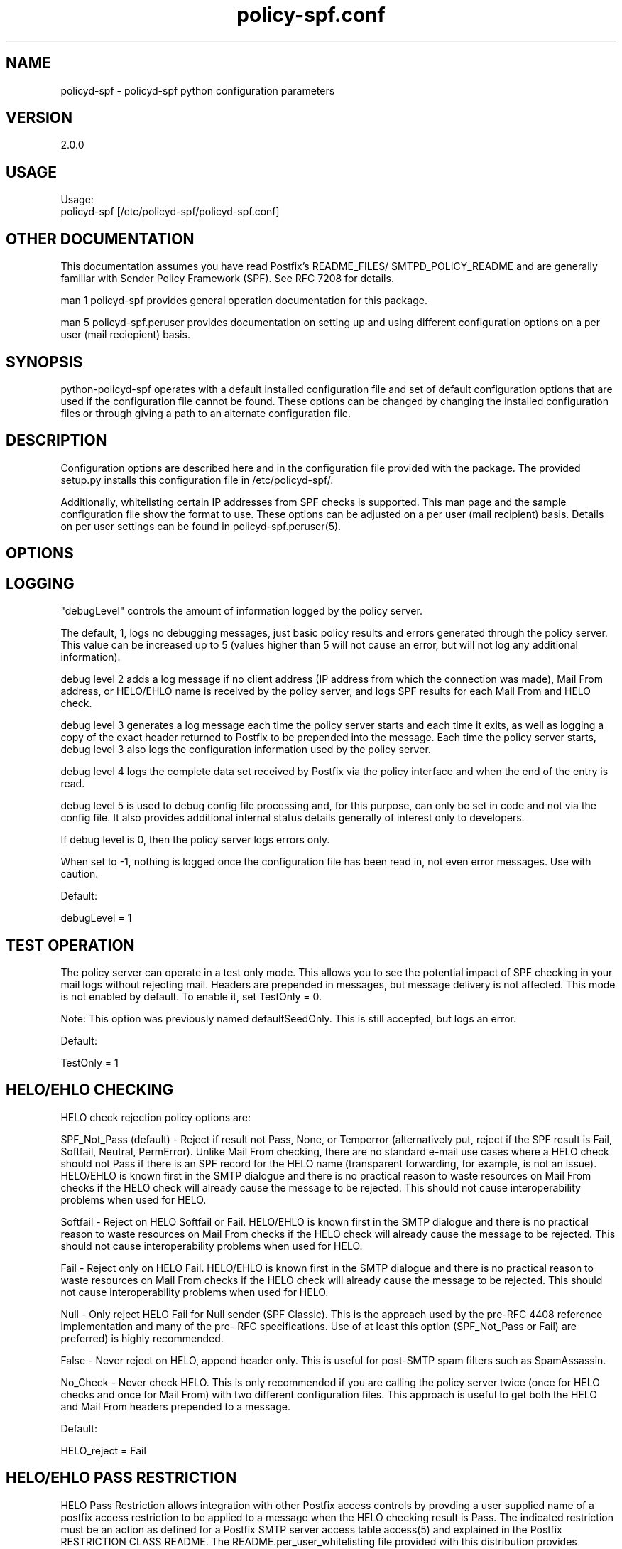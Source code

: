 \"
.\" Standard preamble:
.\" ========================================================================
.de Sh \" Subsection heading
.br
.if t .Sp
.ne 5
.PP
\fB\\$1\fR
.PP
..
.de Sp \" Vertical space (when we can't use .PP)
.if t .sp .5v
.if n .sp
..
.de Vb \" Begin verbatim text
.ft CW
.nf
.ne \\$1
..
.de Ve \" End verbatim text
.ft R
.fi
..
.\" Set up some character translations and predefined strings.  \*(-- will
.\" give an unbreakable dash, \*(PI will give pi, \*(L" will give a left
.\" double quote, and \*(R" will give a right double quote.  \*(C+ will
.\" give a nicer C++.  Capital omega is used to do unbreakable dashes and
.\" therefore won't be available.  \*(C` and \*(C' expand to `' in nroff,
.\" nothing in troff, for use with C<>.
.tr \(*W-
.ds C+ C\v'-.1v'\h'-1p'\s-2+\h'-1p'+\s0\v'.1v'\h'-1p'
.ie n \{\
.    ds -- \(*W-
.    ds PI pi
.    if (\n(.H=4u)&(1m=24u) .ds -- \(*W\h'-12u'\(*W\h'-12u'-\" diablo 10 pitch
.    if (\n(.H=4u)&(1m=20u) .ds -- \(*W\h'-12u'\(*W\h'-8u'-\"  diablo 12 pitch
.    ds L" ""
.    ds R" ""
.    ds C` ""
.    ds C' ""
'br\}
.el\{\
.    ds -- \|\(em\|
.    ds PI \(*p
.    ds L" ``
.    ds R" ''
'br\}
.\"
.\" If the F register is turned on, we'll generate index entries on stderr for
.\" titles (.TH), headers (.SH), subsections (.Sh), items (.Ip), and index
.\" entries marked with X<> in POD.  Of course, you'll have to process the
.\" output yourself in some meaningful fashion.
.if \nF \{\
.    de IX
.    tm Index:\\$1\t\\n%\t"\\$2"
..
.    nr % 0
.    rr F
.\}
.\"
.\" For nroff, turn off justification.  Always turn off hyphenation; it makes
.\" way too many mistakes in technical documents.
.hy 0
.if n .na
.\"
.\" Accent mark definitions (@(#)ms.acc 1.5 88/02/08 SMI; from UCB 4.2).
.\" Fear.  Run.  Save yourself.  No user-serviceable parts.
.    \" fudge factors for nroff and troff
.if n \{\
.    ds #H 0
.    ds #V .8m
.    ds #F .3m
.    ds #[ \f1
.    ds #] \fP
.\}
.if t \{\
.    ds #H ((1u-(\\\\n(.fu%2u))*.13m)
.    ds #V .6m
.    ds #F 0
.    ds #[ \&
.    ds #] \&
.\}
.    \" simple accents for nroff and troff
.if n \{\
.    ds ' \&
.    ds ` \&
.    ds ^ \&
.    ds , \&
.    ds ~ ~
.    ds /
.\}
.if t \{\
.    ds ' \\k:\h'-(\\n(.wu*8/10-\*(#H)'\'\h"|\\n:u"
.    ds ` \\k:\h'-(\\n(.wu*8/10-\*(#H)'\`\h'|\\n:u'
.    ds ^ \\k:\h'-(\\n(.wu*10/11-\*(#H)'^\h'|\\n:u'
.    ds , \\k:\h'-(\\n(.wu*8/10)',\h'|\\n:u'
.    ds ~ \\k:\h'-(\\n(.wu-\*(#H-.1m)'~\h'|\\n:u'
.    ds / \\k:\h'-(\\n(.wu*8/10-\*(#H)'\z\(sl\h'|\\n:u'
.\}
.    \" troff and (daisy-wheel) nroff accents
.ds : \\k:\h'-(\\n(.wu*8/10-\*(#H+.1m+\*(#F)'\v'-\*(#V'\z.\h'.2m+\*(#F'.\h'|\\n:u'\v'\*(#V'
.ds 8 \h'\*(#H'\(*b\h'-\*(#H'
.ds o \\k:\h'-(\\n(.wu+\w'\(de'u-\*(#H)/2u'\v'-.3n'\*(#[\z\(de\v'.3n'\h'|\\n:u'\*(#]
.ds d- \h'\*(#H'\(pd\h'-\w'~'u'\v'-.25m'\f2\(hy\fP\v'.25m'\h'-\*(#H'
.ds D- D\\k:\h'-\w'D'u'\v'-.11m'\z\(hy\v'.11m'\h'|\\n:u'
.ds th \*(#[\v'.3m'\s+1I\s-1\v'-.3m'\h'-(\w'I'u*2/3)'\s-1o\s+1\*(#]
.ds Th \*(#[\s+2I\s-2\h'-\w'I'u*3/5'\v'-.3m'o\v'.3m'\*(#]
.ds ae a\h'-(\w'a'u*4/10)'e
.ds Ae A\h'-(\w'A'u*4/10)'E
.    \" corrections for vroff
.if v .ds ~ \\k:\h'-(\\n(.wu*9/10-\*(#H)'\s-2\u~\d\s+2\h'|\\n:u'
.if v .ds ^ \\k:\h'-(\\n(.wu*10/11-\*(#H)'\v'-.4m'^\v'.4m'\h'|\\n:u'
.    \" for low resolution devices (crt and lpr)
.if \n(.H>23 .if \n(.V>19 \
\{\
.    ds : e
.    ds 8 ss
.    ds o a
.    ds d- d\h'-1'\(ga
.    ds D- D\h'-1'\(hy
.    ds th \o'bp'
.    ds Th \o'LP'
.    ds ae ae
.    ds Ae AE
.\}
.rm #[ #] #H #V #F C
.\" ========================================================================
.\"
.IX Title "policy-spf.conf 5"
.TH policy-spf.conf 5
.SH "NAME"
policyd-spf
\-
policyd-spf python configuration parameters
.SH "VERSION"
.IX Header "VERSION"
2\.0\.0

.SH "USAGE"
.IX Header "USAGE"
Usage:
  policyd-spf [/etc/policyd-spf/policyd-spf.conf]

.SH "OTHER DOCUMENTATION"
.IX Header "OTHER DOCUMENTATION"
This documentation assumes you have read Postfix's README_FILES/
SMTPD_POLICY_README and are generally familiar with Sender Policy Framework
(SPF).  See RFC 7208 for details.

man 1 policyd-spf provides general operation documentation for this
package.

man 5 policyd-spf.peruser provides documentation on setting up and using
different configuration options on a per user (mail reciepient) basis.

.SH "SYNOPSIS"
.IX Header "SYNOPSIS"

python-policyd-spf operates with a default installed configuration file and 
set of default configuration options that are used if the configuration file
cannot be found.  These options can be changed by changing the installed 
configuration files or through giving a path to an alternate configuration 
file.

.SH "DESCRIPTION"
.IX Header "DESCRIPTION"

Configuration options are described here and in the configuration file 
provided with the package.  The provided setup.py installs this configuration 
file in /etc/policyd-spf/.

Additionally, whitelisting certain IP addresses from SPF checks is supported.
This man page and the sample configuration file show the format to use.
These options can be adjusted on a per user (mail recipient) basis.  Details
on per user settings can be found in policyd-spf.peruser(5).

.SH "OPTIONS"
.IX Header "OPTIONS"
\X'ps:'\c 
.br
.SH "LOGGING"
.IX Header "LOGGING"

"debugLevel" controls the amount of information logged by the policy server.

The default, 1, logs no debugging messages, just basic policy results and errors
generated through the policy server.  This value can be increased up to 5 
(values higher than 5 will not cause an error, but will not log any additional
information).

debug level 2 adds a log message if no client address (IP address from which
the connection was made), Mail From address, or HELO/EHLO name is received by
the policy server, and logs SPF results for each Mail From and HELO check.

debug level 3 generates a log message each time the policy server starts and
each time it exits, as well as logging a copy of the exact header returned to
Postfix to be prepended into the message.  Each time the policy server starts,
debug level 3 also logs the configuration information used by the policy
server.

debug level 4 logs the complete data set received by Postfix via the policy
interface and when the end of the entry is read.

debug level 5 is used to debug config file processing and, for this purpose,
can only be set in code and not via the config file.  It also provides
additional internal status details generally of interest only to developers.

If debug level is 0, then the policy server logs errors only.

When set to -1, nothing is logged once the configuration file has been read
in, not even error messages.  Use with caution.

Default:

debugLevel = 1

.SH "TEST OPERATION"
.IX Header "TEST OPERATION"

The policy server can operate in a test only mode. This allows you to see the
potential impact of SPF checking in your mail logs without rejecting mail.
Headers are prepended in messages, but message delivery is not affected. This
mode is not enabled by default.  To enable it, set TestOnly = 0.  

Note: This option was previously named defaultSeedOnly.  This is still
accepted, but logs an error.

Default:

TestOnly = 1

.SH "HELO/EHLO CHECKING"
.IX Header "HELO/EHLO CHECKING"

HELO check rejection policy options are:

SPF_Not_Pass (default) - Reject if result not Pass, None, or Temperror
(alternatively put, reject if the SPF result is Fail, Softfail, Neutral,
PermError). Unlike Mail From checking, there are no standard e-mail use cases
where a HELO check should not Pass if there is an SPF record for the HELO name
(transparent forwarding, for example, is not an issue). HELO/EHLO is known
first in the SMTP dialogue and there is no practical reason to waste resources
on Mail From checks if the HELO check will already cause the message to be
rejected. This should not cause interoperability problems when used for HELO.

Softfail - Reject on HELO Softfail or Fail.  HELO/EHLO is known first in the
SMTP dialogue and there is no practical reason to waste resources on Mail
From checks if the HELO check will already cause the message to be rejected.
This should not cause interoperability problems when used for HELO.

Fail - Reject only on HELO Fail. HELO/EHLO is known first in the 
SMTP dialogue and there is no practical reason to waste resources on Mail 
From checks if the HELO check will already cause the message to be rejected. 
This should not cause interoperability problems when used for HELO. 

Null - Only reject HELO Fail for Null sender (SPF Classic).  This is the
approach used by the pre-RFC 4408 reference implementation and many of the pre-
RFC specifications.  Use of at least this option (SPF_Not_Pass or Fail) are
preferred) is highly recommended.

False - Never reject on HELO, append header only. This is useful for post-SMTP
spam filters such as SpamAssassin.

No_Check - Never check HELO.  This is only recommended if you are calling the
policy server twice (once for HELO checks and once for Mail From) with two 
different configuration files.  This approach is useful to get both the HELO
and Mail From headers prepended to a message.

Default:

HELO_reject = Fail

.SH "HELO/EHLO PASS RESTRICTION"
.IX Header "HELO/EHLO PASS RESTRICTION"

HELO Pass Restriction allows integration with other Postfix access
controls by provding a user supplied name of a postfix access
restriction to be applied to a message when the HELO checking result
is Pass.  The indicated restriction must be an action as defined for a
Postfix SMTP server access table access(5) and explained in the
Postfix RESTRICTION CLASS README. The README.per_user_whitelisting file
provided with this distribution provides examples. Note: A helo pass
restriction will be the returned result even if the mail from result would
cause the message to be rejected.


Example:

HELO_pass_restriction = helo_passed_spf

Default:

None

.SH "Mail From CHECKING"
.IX Header "Mail From CHECKING"

Mail From rejection policy options are:

SPF_Not_Pass - Reject if result not Pass/None/Tempfail. This option
is not RFC 7208 compliant since the mail with an SPF Neutral result is treated
differently than mail with no SPF record and Softfail results are not supposed
to cause mail rejection.  Global use of this option is not recommended. Use
per-domain if needed (per-domain usage described below).

Softfail - Reject on Mail From Softfail or Fail.  Global use of this option is
not recommended. Use per-domain if needed (per-domain usage described below).

Fail (default) - Reject on Mail From Fail.

False - Never reject on Mail From, append header only.  This is useful for 
post-SMTP spam filters such as SpamAssassin.

No_Check - Never check Mail From/Return Path.  This is only recommended if you 
are calling the policy server twice (once for HELO checks and once for Mail 
From) with two different configuration files.  This approach is useful to get 
both the HELO and Mail From headers prepended to a message.  It could also be
used to do HELO checking only (because HELO checking has a lower false positive
risk than Mail From checking), but this approach may not be fully RFC 7208
compliant since the Mail From identity is mandatory if HELO checking does not
reach a definitive result.

Default:

Mail_From_reject = Fail

.SH "Mail From PASS RESTRICTION"
.IX Header "Mail From PASS RESTRICTION"

Mail From Pass Restriction allows integration with other Postfix access
contlols by provding a user supplied name of a postfix access
restriction to be applied to a message when the HELO checking result
is Pass.  The indicated restriction must be an action as defined for a
Postfix SMTP server access table access(5) and explained in the
Postfix RESTRICTION CLASS README. Note: A mail from pass restriction will
be the returned result even if the helo result would cause the message to be
rejected.

Example:

mail_from_pass_restriction = mfrom_passed_spf

Default:

None

.SH "Limit Rejections To Domains That Send No Mail"
.IX Header "Limit Rejections To Domains That Send No Mail"

No_Mail - Only reject when SPF indicates the host/domain sends no mail. This
option will only cause mail to be rejected if the HELO/Mail From record is
"v=spf1 \-all".  This option is useful for rejecting mail in situations where
the tolerance for rejecting wanted mail is very low. It operates on both HELO
and Mail From identities if set.

Default:

No_Mail = False

.SH "Domain Specific Receiver Policy"
.IX Header "Domain Specific Receiver Policy"

Using this option, a list of domains can be defined for special processing
when messages do not Pass SPF.  This can be useful for commonly spoofed
domains that are not yet publishing SPF records with \-all.  Specifically, if
mail from a domain in this list has a Neutral/Softfail result, it will be
rejected (as if it had a Fail result).  If needed, it is better to do it on a
per-domain basis rather than globally.

Example:

Reject_Not_Pass_Domains = aol.com,hotmail.com

Default:

None

.SH "Permanent Error Processing"
.IX Header "Permanent Error Processing"

Policy for rejecting due to SPF PermError options are:

True - Reject the message if the SPF result (for HELO or Mail From) is
PermError.  This has a higher short-term false positive risk, but does result
in senders getting feedback that they have a problem with their SPF record.

False - Treat PermError the same as no SPF record at all.  This is consistet
with the pre-RFC usage (the pre-RFC name for this error was "Unknown").

This is a global option that affects both HELO and Mail From scopes when
checks for that scope are enabled. The only per scope setting that can
over-ride this is Mail_From/HELO_reject = False/

Default:

PermError_reject = False

.SH "Temporary Error Processing"
.IX Header "Temporary Error Processing"

Policy for deferring messages due to SPF TempError options are:

True - Defer the message if the SPF result (for HELO or Mail From) is
TempError.  This is the traditional usage and has proven useful in reducing
acceptance of unwanted messages.  Sometimes spam senders do not retry.  
Sometimes by the time a message is retried the sending IP has made it onto a
DNS RBL and can then be rejected.  This is not the default because it is
possible for some DNS errors that are classified as "Temporary" per RFC 7208
to be permanent in the sense that they require operator intervention to
correct.

This is a global option that affects both HELO and Mail From scopes when
checks for that scope are enabled. The only per scope setting that can
over-ride this is Mail_From/HELO_reject = False/

False - Treat TempError the same as no SPF record at all.  This is the default
to minimize false positive risk.

Default:

TempError_Defer = False

.SH "Prospective SPF Check"
.IX Header "Prospective SPF Check"

Prospective SPF checking - Check to see if mail sent from the defined IP
address would pass.  This is useful for outbound MTAs to avoid sending mail that
would Fail SPF checks when received.  Disable HELO checking when using this
option.  It's only potentially useful for Mail From checking. SPF Received
headers are not added when this option is used.

Prospective = 192.168.0.4

Default:

None

.SH "LOCAL SPF BYPASS LIST"
.IX Header "LOCAL SPF BYPASS LIST"

Do not check SPF for localhost addresses - add to skip addresses to skip SPF 
for internal networks if desired. Defaults are standard IPv4 and IPv6 localhost
addresses. This can also be used, to allow mail from local clients submitting 
mail to an MTA also acting as a Mail Submission Agent (MSA) to be skipped.  An 
x-header is prepended indicating SPF checks were skipped due to a local
address.  This is a trace header only.  Note the lack of spaces in the list.

Default:

skip_addresses = 127.0.0.0/8,::ffff:127.0.0.0/104,::1

.SH "SPF IP WHITELIST"
.IX Header "SPF IP WHITELIST"

A comma separated CIDR Notation list of IP addresses to skip SPF checks for.
Use this list to whitelist trusted relays (such as a secondary MX and 
trusted forwarders).  An x-header is prepended indicating the IP was
whitelisted against SPF checks.  This is a trace header only.  Note the lack
of spaces in the list.

Example:

Whitelist = 192.168.0.0/31,192.168.1.0/30

Default:

None

.SH "SPF HELO WHITELIST"
.IX Header "SPF HELO WHITELIST"

A comma separated HELO/EHLO host names to skip SPF checks for.  Use this list
to whitelist trusted relays (such as a secondary MX and trusted forwarders) or
to work around a host with a buggy SPF record.  An x-header is prepended
indicating the host was whitelisted against SPF checks.  This is a trace
header only.  Note the lack of spaces in the list.

This option includes a check to ensure the connect IP address is referenced in
an A or AAAA record by the HELO/EHLO domain that is whitelisted.  This is to
avoid inadvertent bypass of SPF checks if HELO/EHLO names are forged.  If a
HELO/EHLO domain is unable to pass such a forward IP address match check, then
use an SPF IP Whitelist for the host's IP address instead.

Example:

HELO_Whitelist = relay.example.com,sender.example.org

Default:

None

.SH "SPF DOMAIN WHITELIST"
.IX Header "SPF DOMAIN WHITELIST"

Domain_Whitelist: List of domains whose sending IPs should be whitelisted from 
SPF checks.  Use this to list trusted forwarders by domain name.  Client IP
addresses are tested against SPF records published by the listed domains.  This
is useful for large forwarders with complex outbound infrastructures and SPF
records.  This option is less scalable than the SPF IP Whitelist.  An x-header 
is prepended indicating the IP was whitelisted against SPF checks.  This is a 
trace header only.  This option does nothing if the domain does not have an SPF
record.  In this case use the SPF IP Whitelist described above or
Domain_Whitelist_PTR (below). Note the lack of spaces in the list.

Example:

Domain_Whitelist = pobox.com,trustedforwarder.org

Default:

None

.SH "PTR DOMAIN WHITELIST"
.IX Header "PTR DOMAIN WHITELIST"

Domain_Whitelist_PTR: List of domains (and subdomains)  whose sending IPs
should be whitelisted from SPF checks based on PTR match of the domain. Use
this to list trusted forwarders by domain name if they do not publish SPF
records.  Client IP addresses PTR names are tested to see if they match the
listed domains.  This is useful for large forwarders with complex outbound
infrastructures, but no SPF records and predictable host naming. Matching is
done using the same rules as the SPF PTR mechanism as described in RFC 7208.
List the parent domain and all subdomains will match. This option is less
scalable than the SPF IP Whitelist.  An x-header is prepended indicating the IP
was whitelisted against SPF checks.  This is a trace header only.  This option
does nothing if the host does not have a PTR record record.  In this case use
the SPF IP Whitelist described above. Note the lack of spaces in the list.

Example:

Domain_Whitelist_PTR = yahoo.com,yahoogroups.com

Default:

None

.SH "SPF ENHANCED STATUS CODES"
.IX Header "SPF ENHANCED STATUS CODES

By default, Postfix will use the 4/5.7.1 enhanced status code for defer/reject
actions from the policy server (originally defined in RFC 1893, RFC 3463 is
the current reference).  New email authentication (including SPF) specific
codes were defined in RFC 7372.  The policy server now overrides the Postfix
enhanced status codes to use the RFC 7372 values.  This can be disabled by
setting this option to "No" in the event of interoperability issues.

Example:

SPF_Enhanced_Status_Codes = No

Default:

Yes

.SH "RESULTS HEADER"
.IX Header "RESULTS HEADER"

The standard method for documenting SPF results in a message (for consumption
by downstream processes) is the Received-SPF header defined in RFC 7208. This
is the default header to use. Results can also be documented in the
Authentication-Results header, which is also covered in  RFC 7208. The default is
Received-SPF (SPF), but inclusion of Authentication-Results (AR) headers as an
alternative to Received-SPF can be specified. 

If there is a requirement to prepend both Received-SPF and Authentication-
Results headers, then it must be done by processing the message with more than
one instance of the policy server using different configuration files with
different Header_Type settings.

For no header at all, use Header_Type = None.

Examples:

Header_Type = SPF
or
Header_Type = AR

Default:

SPF

.SH "HIDE RCPT TO IN RESULTS HEADER"
.IX Header "HIDE RCPT TO IN RESULTS HEADER"

Both Received-SPF and Authentication-Results (AR) header fields include the
receiving (RCPT TO) address.  In this application, it will always be the first
recipient sent by the sending MTA, even if that recipient is a BCC recipient.
This is unavoidable as the Postfix policy interface does not provide any
indication that if the recipient is BCC or not (this information is not
available in until after SMTP DATA in the body of the message).  This presents
a possible avenue for a privacy breach.

In order to avoid this, Hide_Receiver is set to Yes by default in the
interest of maximizing privacy.  This setting will replace the actual
recipient with <UNKNOWN> both in header fields and SMTP responses.  The latter
may make it more difficult for senders to troubleshoot issues with their SPF
deployments.  As an implementation detail, currently specifying any value
other than No will result in the recipient being hidden, but that may change
in the future.

Examples:

Hide_Receiver = Yes
or
Hide_Receiver = No

Default:

True

.SH "Authentications Results Authentication Identifier"
.IX Header "Authentications Results Authentication Identifier"

Every Authentication-Results header field has an authentication identifier
field ('Authserv_Id'). This is similar in syntax to a fully-qualified domain
name. See policyd-spf.conf.5 and RFC 7001 paragraph 2.4 for details.
Default is HOSTNAME. The results of socket.gethostname will be used unless an
alternate value is specified.  An Authserv-Id must be provided if
Header_Type 'AR' is used.

The authentication identifier field provides a unique identifier that refers
to the authenticating service within a given administrative domain. The
identifier MUST be unique to that domain.  This identifier is intended to be
machine-readable and not necessarily meaningful to users.

Example:

Authserv_Id = mx.example.com

Default:

HOSTNAME

.SH "DNS Timeout Limit"
.IX Header "DNS Timeout Limit

RFC 7208 recommends an elapsed time limit for SPF checks of at least 20
seconds.  Lookup_Time allows the maximum time (seconds) to be adjusted.  20
seconds is the default.  This limit is applied separately to Mail From and
HELO/EHLO checks, so if both are performed, the lookups may take up to twice
Lookup_Time (plus any additional time required for whitelisting related DNS
lookups).

Example:

Lookup_Time = 20

Default

20 (seconds)

.SH "Whitelist DNS Timeout Limit"
.IX Header "Whitelist DNS Timeout Limit

Some of the available whitelisting mechanisms, i.e. Domain_Whitelist,
Domain_Whitelist_PTR, and HELO_Whitelist, require specific non-SPF DNS lookups
to determine if a connection should be white listed from SPF checks.  The
maximum amount of time (in seconds) allocated for each of these checks, when
used (none are enabled by default), is controlled by the Whitelist_Lookup_Time
parameter.  It defaults to 10 seconds and is applied independently to each
whitelisting method in use (e.g. if both a Domain_Whitelist_PTR and
HELO_Whitelist are defined, together they may take up to 20 seconds).  This is
in addition to the time allowed for SPF Lookup_Time.

Example:

Whitelist_Lookup_Time = 10

Default

10 (seconds)

.SH "DNS Void Lookup Limit"
.IX Header "DNS Void Lookup Limit"
RFC 7208 adds a new processing limit called "void lookup limit" (See section
4.6.4).  Void lookups are DNS queries within an SPF record for which DNS
queries return either a positive answer (RCODE 0) with an answer count of 0,
or a "Name Error" (RCODE 3) answer.  This should not need to be changed.
Although new in an RFC in RFC 7208, this limit has been widely deployed in the
Mail::SPF perl library without issue.  Default is 2, but it can be adjusted.

Example:

Void_Limit = 2

Default

2

.SH "Mock SPF Check To Add Milter Compatibility Header Field"
.IX Mock SPF Check To Add Milter Compatibility Header Field"
In some versions of postfix, for bizarre Sendmail compatibility reasons, the
first header field added by a policy server is not visible to milters.  To
make this easy to work around, set the Mock value to true and a fixed header
field will be inserted so the actual SPF check will be the second field and
visible to milters such as DMARC milter.

To use this feature requires additional postfix configuration to execute the
second, mock, instance of the policy server:

 Add a second service to /etc/postfix/master.cf:

        policyd-spf-mock  unix  -       n       n       -       0       spawn
            user=nobody argv=/usr/bin/policyd-spf '/etc/pypolicyd-spf/mock

Configure the Postfix additional policy service in /etc/postfix/main.cf to
run before the regular service:

        smtpd_recipient_restrictions =
            ...
            reject_unauth_destination
            check_policy_service unix:private/policyd-spf-mock
            check_policy_service unix:private/policyd-spf
            ...

Create the specified configuration file in the location indicated with Mock
set to True.

Example:

Mock = True

Default

False

.SH "Reason Message"
.IX Header "Reason Message"

If a message is rejected or deferred because of the SPF policy, a
reason is given for logging and debugging purposes. The String configured
supports the following format specifiers:

.RS
rejectdefer - either the string 'rejected' or 'deferred'

spf         - SPF result code

url         - Parameterized URL to http://www.openspf.net/ explaining SPF
.RE

Example:

Reason_Message = Message {rejectdefer} due to: {spf}.

Default:

Reason_Message = Message {rejectdefer} due to: {spf}. Please see {url}

.SH "SEE ALSO"
.IX Header "SEE ALSO"
man 1 policyd-spf, man 5 policyd-spf.peruser, python-spf,
<http://www.openspf.net>, RFC 7208, RFC 7001, RFC 7372

.SH "AUTHORS"
.IX Header "AUTHORS"
This version of \fBpolicyd-spf\fR was written by Copyright © 2007-2016,
Scott Kitterman <scott@kitterman.com>.  It is derived from Tumgreyspf,
written by Sean Reifschneider, tummy.com, ltd <jafo@tummy.com>. Portions
of the documentation were written by Meng Weng Wong <mengwong@pobox.com>.
.PP
This man-page was created by Scott Kitterman <scott@kitterman.com> and is
licensed under the same terms as the program.
